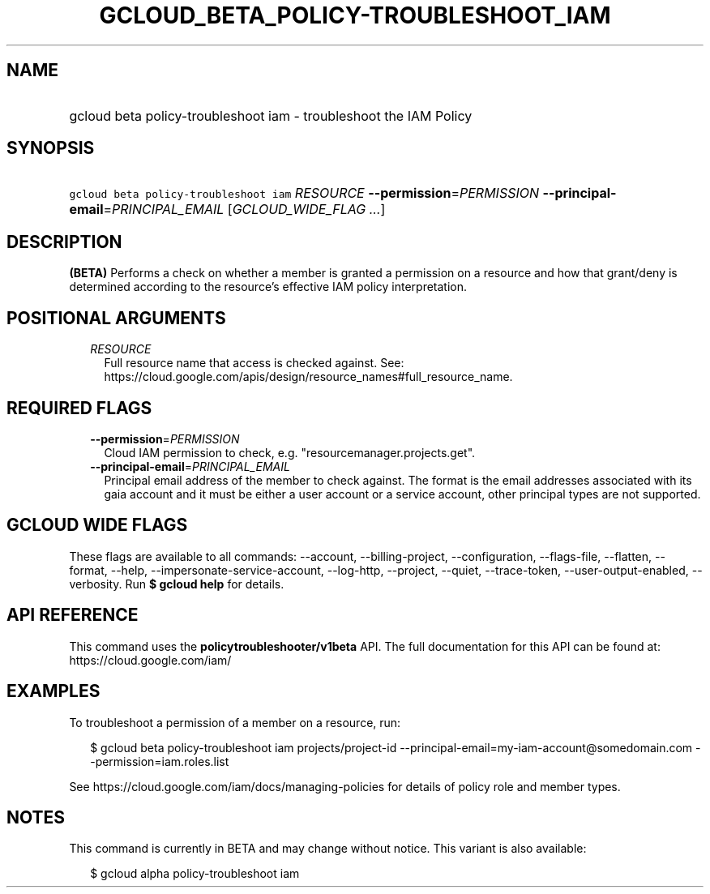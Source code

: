 
.TH "GCLOUD_BETA_POLICY\-TROUBLESHOOT_IAM" 1



.SH "NAME"
.HP
gcloud beta policy\-troubleshoot iam \- troubleshoot the IAM Policy



.SH "SYNOPSIS"
.HP
\f5gcloud beta policy\-troubleshoot iam\fR \fIRESOURCE\fR \fB\-\-permission\fR=\fIPERMISSION\fR \fB\-\-principal\-email\fR=\fIPRINCIPAL_EMAIL\fR [\fIGCLOUD_WIDE_FLAG\ ...\fR]



.SH "DESCRIPTION"

\fB(BETA)\fR Performs a check on whether a member is granted a permission on a
resource and how that grant/deny is determined according to the resource's
effective IAM policy interpretation.



.SH "POSITIONAL ARGUMENTS"

.RS 2m
.TP 2m
\fIRESOURCE\fR
Full resource name that access is checked against. See:
https://cloud.google.com/apis/design/resource_names#full_resource_name.


.RE
.sp

.SH "REQUIRED FLAGS"

.RS 2m
.TP 2m
\fB\-\-permission\fR=\fIPERMISSION\fR
Cloud IAM permission to check, e.g. "resourcemanager.projects.get".

.TP 2m
\fB\-\-principal\-email\fR=\fIPRINCIPAL_EMAIL\fR
Principal email address of the member to check against. The format is the email
addresses associated with its gaia account and it must be either a user account
or a service account, other principal types are not supported.


.RE
.sp

.SH "GCLOUD WIDE FLAGS"

These flags are available to all commands: \-\-account, \-\-billing\-project,
\-\-configuration, \-\-flags\-file, \-\-flatten, \-\-format, \-\-help,
\-\-impersonate\-service\-account, \-\-log\-http, \-\-project, \-\-quiet,
\-\-trace\-token, \-\-user\-output\-enabled, \-\-verbosity. Run \fB$ gcloud
help\fR for details.



.SH "API REFERENCE"

This command uses the \fBpolicytroubleshooter/v1beta\fR API. The full
documentation for this API can be found at: https://cloud.google.com/iam/



.SH "EXAMPLES"

To troubleshoot a permission of a member on a resource, run:

.RS 2m
$ gcloud beta policy\-troubleshoot iam projects/project\-id
\-\-principal\-email=my\-iam\-account@somedomain.com
\-\-permission=iam.roles.list
.RE

See https://cloud.google.com/iam/docs/managing\-policies for details of policy
role and member types.



.SH "NOTES"

This command is currently in BETA and may change without notice. This variant is
also available:

.RS 2m
$ gcloud alpha policy\-troubleshoot iam
.RE

